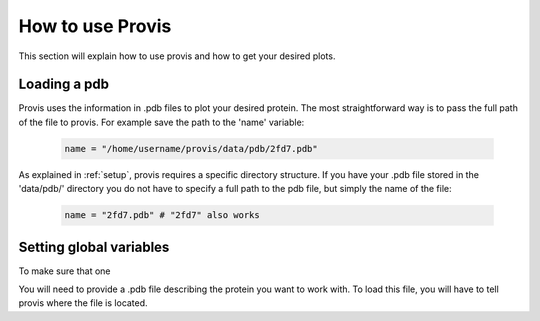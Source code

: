 ******************
How to use Provis
******************

This section will explain how to use provis and how to get your desired plots.

Loading a pdb
###############

Provis uses the information in .pdb files to plot your desired protein. The most straightforward way is to pass the full path of the file to provis. For example save the path to the 'name' variable:

 .. code-block:: python

   name = "/home/username/provis/data/pdb/2fd7.pdb"

As explained in 
:ref:`setup`, provis requires a specific directory structure. If you have your .pdb file stored in the 'data/pdb/' directory you do not have to specify a full path to the pdb file, but simply the name of the file:


 .. code-block:: python

   name = "2fd7.pdb" # "2fd7" also works

Setting global variables
############################

To make sure that one

You will need to provide a .pdb file describing the protein you want to work with. To load this file, you will have to tell provis where the file is located.


